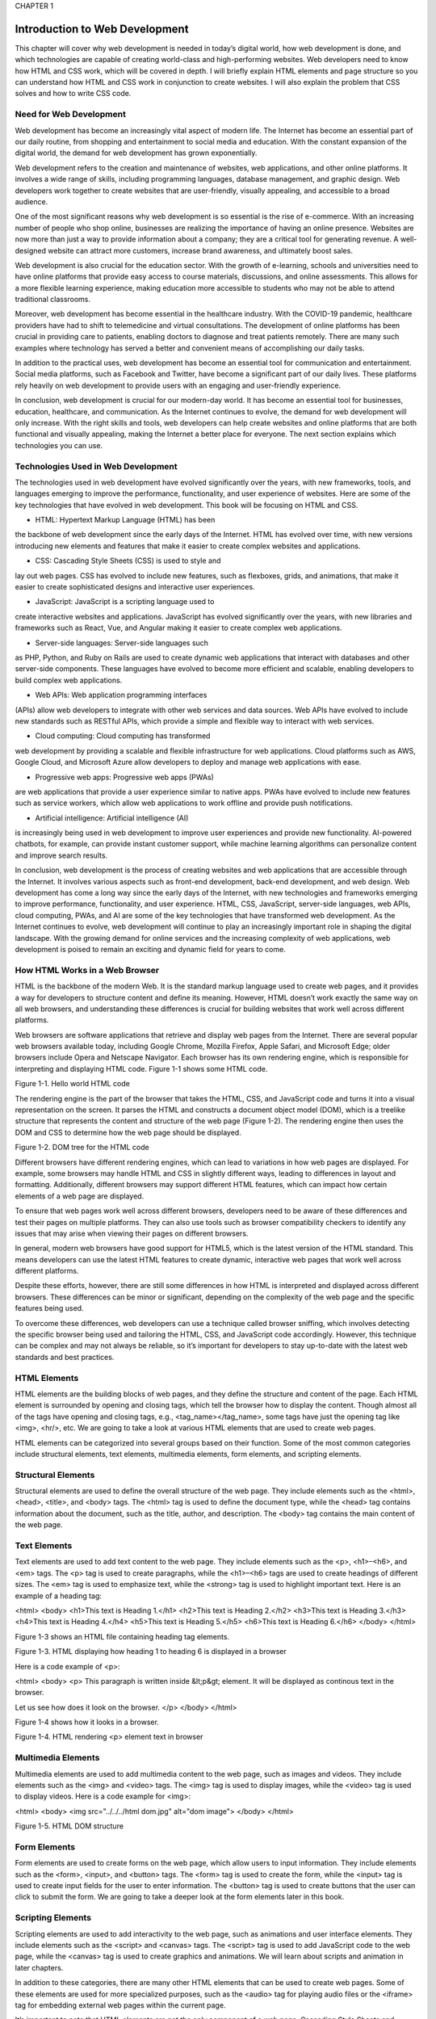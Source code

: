 CHAPTER 1

Introduction to Web Development
===============================

This chapter will cover why web development is needed in today’s digital
world, how web development is done, and which technologies are capable
of creating world-class and high-performing websites. Web developers
need to know how HTML and CSS work, which will be covered in depth.
I will briefly explain HTML elements and page structure so you can
understand how HTML and CSS work in conjunction to create websites. I
will also explain the problem that CSS solves and how to write CSS code.

Need for Web Development
------------------------

Web development has become an increasingly vital aspect of modern
life. The Internet has become an essential part of our daily routine, from
shopping and entertainment to social media and education. With the
constant expansion of the digital world, the demand for web development
has grown exponentially.

Web development refers to the creation and maintenance of websites,
web applications, and other online platforms. It involves a wide range of
skills, including programming languages, database management, and
graphic design. Web developers work together to create websites that are
user-friendly, visually appealing, and accessible to a broad audience.

One of the most significant reasons why web development is so
essential is the rise of e-commerce. With an increasing number of people
who shop online, businesses are realizing the importance of having
an online presence. Websites are now more than just a way to provide
information about a company; they are a critical tool for generating
revenue. A well-designed website can attract more customers, increase
brand awareness, and ultimately boost sales.

Web development is also crucial for the education sector. With
the growth of e-learning, schools and universities need to have online
platforms that provide easy access to course materials, discussions, and
online assessments. This allows for a more flexible learning experience,
making education more accessible to students who may not be able to
attend traditional classrooms.

Moreover, web development has become essential in the healthcare
industry. With the COVID-19 pandemic, healthcare providers have had
to shift to telemedicine and virtual consultations. The development of
online platforms has been crucial in providing care to patients, enabling
doctors to diagnose and treat patients remotely. There are many such
examples where technology has served a better and convenient means of
accomplishing our daily tasks.

In addition to the practical uses, web development has become
an essential tool for communication and entertainment. Social media
platforms, such as Facebook and Twitter, have become a significant part
of our daily lives. These platforms rely heavily on web development to
provide users with an engaging and user-friendly experience.

In conclusion, web development is crucial for our modern-day world.
It has become an essential tool for businesses, education, healthcare,
and communication. As the Internet continues to evolve, the demand for
web development will only increase. With the right skills and tools, web
developers can help create websites and online platforms that are both
functional and visually appealing, making the Internet a better place for
everyone. The next section explains which technologies you can use.

Technologies Used in Web Development
------------------------------------

The technologies used in web development have evolved significantly over
the years, with new frameworks, tools, and languages emerging to improve
the performance, functionality, and user experience of websites. Here are
some of the key technologies that have evolved in web development. This
book will be focusing on HTML and CSS.

• HTML: Hypertext Markup Language (HTML) has been
the backbone of web development since the early days
of the Internet. HTML has evolved over time, with
new versions introducing new elements and features
that make it easier to create complex websites and
applications.

• CSS: Cascading Style Sheets (CSS) is used to style and
lay out web pages. CSS has evolved to include new
features, such as flexboxes, grids, and animations,
that make it easier to create sophisticated designs and
interactive user experiences.

• JavaScript: JavaScript is a scripting language used to
create interactive websites and applications. JavaScript
has evolved significantly over the years, with new
libraries and frameworks such as React, Vue, and Angular
making it easier to create complex web applications.

• Server-side languages: Server-side languages such
as PHP, Python, and Ruby on Rails are used to
create dynamic web applications that interact with
databases and other server-side components. These
languages have evolved to become more efficient and
scalable, enabling developers to build complex web
applications.

• Web APIs: Web application programming interfaces
(APIs) allow web developers to integrate with other
web services and data sources. Web APIs have evolved
to include new standards such as RESTful APIs, which
provide a simple and flexible way to interact with web
services.

• Cloud computing: Cloud computing has transformed
web development by providing a scalable and flexible
infrastructure for web applications. Cloud platforms
such as AWS, Google Cloud, and Microsoft Azure allow
developers to deploy and manage web applications
with ease.

• Progressive web apps: Progressive web apps (PWAs)
are web applications that provide a user experience
similar to native apps. PWAs have evolved to include
new features such as service workers, which allow
web applications to work offline and provide push
notifications.

• Artificial intelligence: Artificial intelligence (AI)
is increasingly being used in web development
to improve user experiences and provide new
functionality. AI-powered chatbots, for example, can
provide instant customer support, while machine
learning algorithms can personalize content and
improve search results.

In conclusion, web development is the process of creating websites
and web applications that are accessible through the Internet. It involves
various aspects such as front-end development, back-end development,
and web design. Web development has come a long way since the early
days of the Internet, with new technologies and frameworks emerging to
improve performance, functionality, and user experience. HTML, CSS,
JavaScript, server-side languages, web APIs, cloud computing, PWAs,
and AI are some of the key technologies that have transformed web
development. As the Internet continues to evolve, web development
will continue to play an increasingly important role in shaping the
digital landscape. With the growing demand for online services and the
increasing complexity of web applications, web development is poised to
remain an exciting and dynamic field for years to come.

How HTML Works in a Web Browser
-------------------------------

HTML is the backbone of the modern Web. It is the standard markup
language used to create web pages, and it provides a way for developers
to structure content and define its meaning. However, HTML doesn’t
work exactly the same way on all web browsers, and understanding these
differences is crucial for building websites that work well across different
platforms.

Web browsers are software applications that retrieve and display web
pages from the Internet. There are several popular web browsers available
today, including Google Chrome, Mozilla Firefox, Apple Safari, and
Microsoft Edge; older browsers include Opera and Netscape Navigator.
Each browser has its own rendering engine, which is responsible for
interpreting and displaying HTML code.
Figure 1-1 shows some HTML code.

Figure 1-1. Hello world HTML code

The rendering engine is the part of the browser that takes the HTML,
CSS, and JavaScript code and turns it into a visual representation on the
screen. It parses the HTML and constructs a document object model
(DOM), which is a treelike structure that represents the content and
structure of the web page (Figure 1-2). The rendering engine then uses the
DOM and CSS to determine how the web page should be displayed.

Figure 1-2. DOM tree for the HTML code

Different browsers have different rendering engines, which can lead to
variations in how web pages are displayed. For example, some browsers
may handle HTML and CSS in slightly different ways, leading to differences
in layout and formatting. Additionally, different browsers may support
different HTML features, which can impact how certain elements of a web
page are displayed.

To ensure that web pages work well across different browsers,
developers need to be aware of these differences and test their pages on
multiple platforms. They can also use tools such as browser compatibility
checkers to identify any issues that may arise when viewing their pages on
different browsers.

In general, modern web browsers have good support for HTML5,
which is the latest version of the HTML standard. This means developers
can use the latest HTML features to create dynamic, interactive web pages
that work well across different platforms.

Despite these efforts, however, there are still some differences in
how HTML is interpreted and displayed across different browsers. These
differences can be minor or significant, depending on the complexity of
the web page and the specific features being used.

To overcome these differences, web developers can use a technique
called browser sniffing, which involves detecting the specific browser
being used and tailoring the HTML, CSS, and JavaScript code accordingly.
However, this technique can be complex and may not always be reliable,
so it’s important for developers to stay up-to-date with the latest web
standards and best practices.

HTML Elements
-------------

HTML elements are the building blocks of web pages, and they define
the structure and content of the page. Each HTML element is surrounded
by opening and closing tags, which tell the browser how to display the
content. Though almost all of the tags have opening and closing tags, e.g.,
<tag_name></tag_name>, some tags have just the opening tag like <img>,
<hr/>, etc. We are going to take a look at various HTML elements that are
used to create web pages.

HTML elements can be categorized into several groups based on
their function. Some of the most common categories include structural
elements, text elements, multimedia elements, form elements, and
scripting elements.

Structural Elements
-------------------

Structural elements are used to define the overall structure of the web page.
They include elements such as the <html>, <head>, <title>, and <body>
tags. The <html> tag is used to define the document type, while the <head>
tag contains information about the document, such as the title, author, and
description. The <body> tag contains the main content of the web page.

Text Elements
------------

Text elements are used to add text content to the web page. They include
elements such as the <p>, <h1>–<h6>, and <em> tags. The <p> tag is used
to create paragraphs, while the <h1>–<h6> tags are used to create headings
of different sizes. The <em> tag is used to emphasize text, while the
<strong> tag is used to highlight important text.
Here is an example of a heading tag:

<html>
<body>
<h1>This text is Heading 1.</h1>
<h2>This text is Heading 2.</h2>
<h3>This text is Heading 3.</h3>
<h4>This text is Heading 4.</h4>
<h5>This text is Heading 5.</h5>
<h6>This text is Heading 6.</h6>
</body>
</html>

Figure 1-3 shows an HTML file containing heading tag elements.

Figure 1-3. HTML displaying how heading 1 to heading 6 is
displayed in a browser

Here is a code example of <p>:

<html>
<body>
<p>
This paragraph is written inside &lt;p&gt; element.
It will be displayed as continous text in the
browser.

Let us see how does it look on the browser.
</p>
</body>
</html>

Figure 1-4 shows how it looks in a browser.

Figure 1-4. HTML rendering <p> element text in browser

Multimedia Elements
-------------------

Multimedia elements are used to add multimedia content to the web page,
such as images and videos. They include elements such as the <img> and
<video> tags. The <img> tag is used to display images, while the <video>
tag is used to display videos.
Here is a code example for <img>:

<html>
<body>
<img src="../../../html dom.jpg" alt="dom image">
</body>
</html>

Figure 1-5. HTML DOM structure

Form Elements
-------------

Form elements are used to create forms on the web page, which allow
users to input information. They include elements such as the <form>,
<input>, and <button> tags. The <form> tag is used to create the form,
while the <input> tag is used to create input fields for the user to enter
information. The <button> tag is used to create buttons that the user can
click to submit the form. We are going to take a deeper look at the form
elements later in this book.

Scripting Elements
------------------

Scripting elements are used to add interactivity to the web page, such as
animations and user interface elements. They include elements such as
the <script> and <canvas> tags. The <script> tag is used to add JavaScript
code to the web page, while the <canvas> tag is used to create graphics and
animations. We will learn about scripts and animation in later chapters.

In addition to these categories, there are many other HTML elements
that can be used to create web pages. Some of these elements are used
for more specialized purposes, such as the <audio> tag for playing audio
files or the <iframe> tag for embedding external web pages within the
current page.

It’s important to note that HTML elements are not the only component
of a web page. Cascading Style Sheets and JavaScript are also used to
define the visual appearance and interactivity of the page, respectively.
However, HTML elements provide the foundation for the page and define
its overall structure and content.

In conclusion, HTML elements are the building blocks of web pages.
They define the structure and content of the page, and they are used to
create everything from text to multimedia to forms and interactivity. By
understanding the different types of HTML elements and how they are
used, web developers can create rich and engaging web pages that are easy
to navigate and interact with.

HTML Page Structure
-------------------

An HTML page structure is composed of several different elements, each
with its own purpose and function.

The Basic Structure of an HTML Page
-----------------------------------

An HTML page consists of several different parts, including the doctype,
the head, and the body. The doctype is the first element in the page and
tells the browser what version of HTML is being used. The head element
contains information about the page that is not displayed to the user,
such as the page title, meta tags, and links to external resources. The body
element contains the main content of the page, including text, images, and
other multimedia elements.

Let’s take a closer look at each of the HTML page structure elements
and their role in the page:

• <!DOCTYPE html>: The <!DOCTYPE html> element is
the first element in an HTML page and tells the browser
what version of HTML is being used. The latest version
of HTML is HTML5, and the doctype for HTML5 is
simply <!DOCTYPE html>.

• <html>: The <html> element is the root element of an
HTML page and is used to define the entire structure of
the page. It contains all the other elements of the page,
including the head and body elements.

• <head>: The <head> element is used to provide
information about the page that is not displayed to
the user, such as the page title, meta tags, and links
to external resources. The content within the head
element is not visible to the user and is used by the
browser to display the page correctly.

• <title>: The <title> element is used to define the title of
the page, which is displayed in the browser’s title bar
and can also be used by search engines to display the
page title in search results.

• <meta>: The <meta> element is used to provide
additional information about the page, such as the
page description, author, and keywords. These meta
tags are used by search engines to help rank the page in
search results.

• <link>: The <link> element is used to link to external
resources, such as CSS stylesheets, JavaScript files, or
other HTML pages.

• <body>: The <body> element contains the main
content of the page, including text, images, and other
multimedia elements. It is the visible part of the page
that the user interacts with.

• <header>: The <header> element is used to define the
header section of the page, which typically contains the
site logo, navigation menu, and other header content.

• <main>: The <main> element is used to define the
main content section of the page, which contains the
primary content of the page.

• <footer>: The <footer> element is used to define the
footer section of the page, which typically contains
copyright information, contact information, and other
footer content.

The HTML page structure is composed of several different elements,
each with its own purpose and function. By understanding the basic
structure of an HTML page and the role of each element, web developers
can create well-structured and organized web pages that are easy to
navigate and interact with. Additionally, adhering to best practices for
HTML page structure can improve the page’s search engine optimization
(SEO) and overall user experience.

How CSS Works
-------------

Cascading Style Sheets is a technology used to define the look and feel of
websites. CSS works by separating the presentation layer from the content
layer of a web page, allowing designers to control the visual aspects of a
site without affecting the underlying HTML code.

The basic principle of CSS is to apply styles to HTML elements. CSS
styles are defined in a separate file or in a style block within the HTML
file. Styles are written using a syntax that defines the type of element being
styled, followed by the properties and values that define the appearance of
the element.

For example, to define a style for a paragraph element, the following
syntax might be used:

p {
font-family: Arial;
font-size: 22px;
color: #bb0d10;
}
HTML Code:
<html>
<body>
<p>
The properties font-family, font-size, and color
are then defined, which set the font, font size,
and color of the text within the paragraph element.
</p>
<link rel="stylesheet" href="../../css/example.css">
</body>
</html>

Figure 1-6 shows what this code looks like in a browser.

Figure 1-6. CSS applied the font color for the <p> element

In this example, the p selector targets all <p> elements in the HTML
file. The properties font-family, font-size, and color are then defined, which
set the font, font size, and color of the text within the paragraph element.

CSS works by flowing styles down from the parent element to its
children. This means that if a style is defined for a parent element, it will be
inherited by its child elements unless a different style is explicitly defined.
For example, if a style is defined for the <body> element of a page, all
elements within the body will inherit that style unless a different style is
specified.

In addition to being cascading, CSS uses specificity to determine which
styles should be applied to an element. Specificity refers to the weight or
importance of a style rule. Styles with a higher specificity will override
styles with a lower specificity. Specificity is determined by a combination
of selectors, with more specific selectors taking precedence over less
specific ones.

For example, a style rule that targets a specific ID will have a higher
specificity than a rule that targets a class or element. The following
example demonstrates this:

#header {
background-color: blue;
}

.header {
background-color: red;
}
Here’s the HTML code:
<html>
<body>
<h1 id="header" class="header">This text is
Heading 1.</h1>
<link rel="stylesheet" href="../../css/example.css">
</body>
</html>

As shown in Figure 1-7, the style rule that targets the #header ID will be
applied, even though the .header class rule comes later in the file.

Figure 1-7. Heading text with background color modified by CSS

CSS also provides a range of layout and positioning options that
allow designers to control the placement and arrangement of elements
on a page. These include the float property, which allows elements to be
positioned next to each other, and the position property, which allows
elements to be positioned absolutely or relatively within their parent
element.

In addition to these basic concepts, CSS provides a wide range of
advanced features and techniques, such as media queries, animation, and
responsive design. These features allow designers to create dynamic and
interactive websites that adapt to a variety of screen sizes and devices. We
are going to cover all these topics in later chapters.

CSS is a powerful technology that allows designers to control the
appearance of web pages in a flexible and modular way. By separating the
presentation layer from the content layer, CSS enables designers to create
sophisticated and engaging websites that are easy to maintain and update.
With its powerful layout and positioning options and advanced features,
CSS is a critical tool for modern web design.

The Problem CSS Solves
----------------------

CSS is a critical technology for modern web design. By separating the
presentation layer from the content layer, CSS allows designers to create
consistent, flexible, and accessible websites that are easy to maintain and
update. With its wide range of styling options and advanced features, CSS
is an essential tool for creating engaging and effective websites.

Web development is a complex process that involves many different
technologies and tools. One of the most important technologies for web
development is CSS, which is a stylesheet language that is used to define
the visual appearance of web pages. CSS solves several common problems
that web developers face when creating websites.

• Consistency across pages: One of the biggest challenges
in web development is maintaining consistency across
multiple pages. With CSS, developers can create a set
of styles that can be applied to all pages on a website,
ensuring a consistent look and feel. This makes it easier
for users to navigate the website and helps to establish
a strong brand identity.

• Responsive design: Another common problem in web
development is creating websites that are optimized
for different screen sizes and devices. CSS provides a
range of tools and techniques for creating responsive
designs, including media queries, flexible layouts, and
viewport units. With these tools, developers can create
websites that look great on desktops, laptops, tablets,
and smartphones, without having to create separate
designs for each device.

• Browser compatibility: One of the most challenging
aspects of web development is ensuring that websites
look and function correctly across different web
browsers. CSS provides a standardized way of defining
styles, which helps to ensure that websites look
consistent across different browsers. Additionally, CSS
provides fallback options for older browsers so that
websites can still be viewed by users who may not have
the latest software.

• Separation of content and presentation: One of the
key principles of web development is the separation
of content and presentation. CSS allows developers
to create a clear separation between the content of
a website and its visual appearance. This separation
makes it easier to update the design of a website
without affecting the underlying content and makes it
easier to maintain and update the website over time.

• Accessibility: Accessibility is an important
consideration in web development, as websites should
be designed to be accessible to all users, including
those with disabilities. CSS provides a range of tools
and techniques for improving the accessibility of
websites, such as using high-contrast colors, providing
text alternatives for images, and using semantic
HTML markup.

CSS is an essential technology for web development, as it solves many
of the common problems that developers face when creating websites. CSS
provides tools and techniques for maintaining consistency across pages,
creating responsive designs, ensuring browser compatibility, separating
content and presentation, and improving accessibility. With CSS,
developers can create engaging and effective websites that are optimized
for a wide range of users and devices.

CSS Selectors
-------------

CSS selectors are a powerful feature of Cascading Style Sheets that allow
developers to target specific elements on a web page and apply styles to
them. CSS selectors make it possible to create unique and complex styles
for different elements and are an essential tool for creating effective and
engaging web designs. In this section, we will explore the basics of CSS
selectors and how they work.

CSS selectors are used to target specific elements on a web page, such
as headings, paragraphs, links, and images. Selectors can be used to apply
styles to individual elements or to groups of elements. There are several
types of CSS selectors; each has its own syntax and functionality.

• Type selectors: Type selectors target elements based
on their HTML tag name. For example, the selector h1
would target all heading level 1 elements on the page.
Type selectors are the simplest type of selector and are
often used to apply global styles to all elements of a
particular type.

• Class selectors: Class selectors target elements based on
their class attribute. The class attribute is used to assign
a name to an element, which can then be targeted
with a selector. For example, the selector .my-class
would target all elements that have the class my-class
assigned to them. Class selectors are often used to
apply styles to specific groups of elements, such as
navigation menus or buttons.

• ID selectors: ID selectors target elements based on their
ID attribute. The ID attribute is used to assign a unique
identifier to an element, which can then be targeted
with a selector. For example, the selector #my-id would
target the element that has the ID my-id assigned to it.
ID selectors are often used to apply styles to specific
elements, such as headers or footer sections.

• Attribute selectors: Attribute selectors target elements
based on their attributes, such as the src attribute
for images or the href attribute for links. Attribute
selectors can be used to target elements based on
specific attribute values or to target elements that have
a particular attribute assigned to them.

• Pseudo-classes and pseudo-elements: Pseudo-classes
and pseudo-elements are used to target elements
based on their state or position within the document.
Pseudo-classes are used to target elements based
on user interactions, such as hovering over a link or
clicking a button. Pseudo-elements are used to target
specific parts of an element, such as the first letter of a
paragraph or the content of a link.

CSS selectors are an essential tool for web developers, as they allow
for precise targeting of specific elements on a web page. By using a
combination of type selectors, class selectors, ID selectors, attribute
selectors, pseudo-classes, and pseudo-elements, developers can
create unique and complex styles for different elements on a web page.
Understanding CSS selectors is a fundamental aspect of web development
and is essential for creating effective and engaging web designs. All these
selectors will be covered as part of later chapters.

Summary
-------

This chapter covered the technologies used in web development. It
also covered how HTML is rendered by a browser and its DOM tree, the
different HTML elements, and the way it is being displayed by the browser
using pseudo-code. It covered HTML page structure and how it can be
defined in multiple ways. We also looked at how CSS works along with
HTML and what kinds of problems can be solved using CSS and different
CSS selectors.


